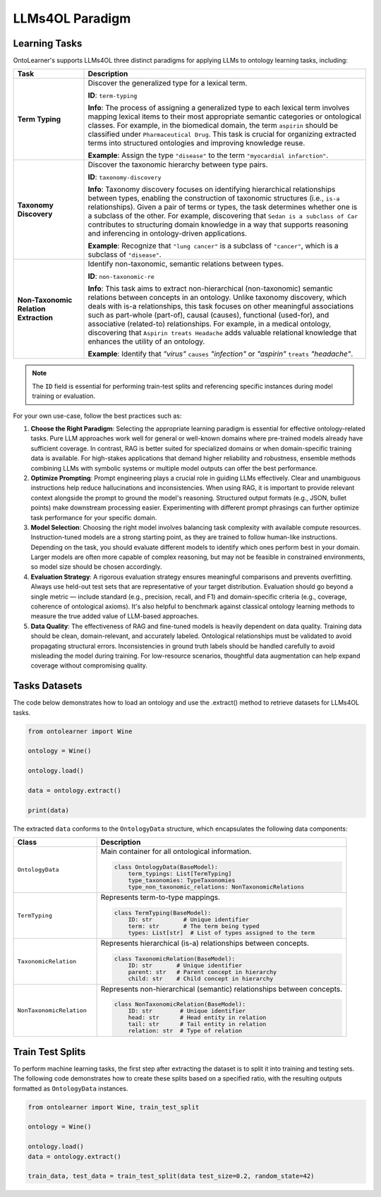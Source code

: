 LLMs4OL Paradigm
====================================================

Learning Tasks
------------------------

OntoLearner's supports LLMs4OL three distinct paradigms for applying LLMs to ontology learning tasks, including:

.. list-table::
   :widths: 20 80
   :header-rows: 1

   * - **Task**
     - **Description**
   * - **Term Typing**
     - Discover the generalized type for a lexical term.

       **ID**: ``term-typing``

       **Info**: The process of assigning a generalized type to each lexical term involves mapping lexical items to their most appropriate semantic categories or ontological classes. For example, in the biomedical domain, the term ``aspirin`` should be classified under ``Pharmaceutical Drug``. This task is crucial for organizing extracted terms into structured ontologies and improving knowledge reuse.

       **Example**: Assign the type ``"disease"`` to the term ``"myocardial infarction"``.
   * - **Taxonomy Discovery**
     - Discover the taxonomic hierarchy between type pairs.

       **ID**: ``taxonomy-discovery``

       **Info**: Taxonomy discovery focuses on identifying hierarchical relationships between types, enabling the construction of taxonomic structures (i.e., ``is-a`` relationships). Given a pair of terms or types, the task determines whether one is a subclass of the other. For example, discovering that ``Sedan is a subclass of Car`` contributes to structuring domain knowledge in a way that supports reasoning and inferencing in ontology-driven applications.

       **Example**: Recognize that ``"lung cancer"`` is a subclass of ``"cancer"``, which is a subclass of ``"disease"``.
   * - **Non-Taxonomic Relation Extraction**
     - Identify non-taxonomic, semantic relations between types.

       **ID**: ``non-taxonomic-re``

       **Info**: This task aims to extract non-hierarchical (non-taxonomic) semantic relations between concepts in an ontology. Unlike taxonomy discovery, which deals with is-a relationships, this task focuses on other meaningful associations such as part-whole (part-of), causal (causes), functional (used-for), and associative (related-to) relationships. For example, in a medical ontology, discovering that ``Aspirin treats Headache`` adds valuable relational knowledge that enhances the utility of an ontology.

       **Example**: Identify that *"virus"* ``causes`` *"infection"* or *"aspirin"* ``treats`` *"headache"*.

.. note::

    The ``ID`` field is essential for performing train-test splits and referencing specific instances during model training or evaluation.



For your own use-case, follow the best practices such as:

1. **Choose the Right Paradigm**: Selecting the appropriate learning paradigm is essential for effective ontology-related tasks. Pure LLM approaches work well for general or well-known domains where pre-trained models already have sufficient coverage. In contrast, RAG is better suited for specialized domains or when domain-specific training data is available. For high-stakes applications that demand higher reliability and robustness, ensemble methods combining LLMs with symbolic systems or multiple model outputs can offer the best performance.

2. **Optimize Prompting**: Prompt engineering plays a crucial role in guiding LLMs effectively. Clear and unambiguous instructions help reduce hallucinations and inconsistencies. When using RAG, it is important to provide relevant context alongside the prompt to ground the model's reasoning. Structured output formats (e.g., JSON, bullet points) make downstream processing easier. Experimenting with different prompt phrasings can further optimize task performance for your specific domain.

3. **Model Selection**: Choosing the right model involves balancing task complexity with available compute resources. Instruction-tuned models are a strong starting point, as they are trained to follow human-like instructions. Depending on the task, you should evaluate different models to identify which ones perform best in your domain. Larger models are often more capable of complex reasoning, but may not be feasible in constrained environments, so model size should be chosen accordingly.

4. **Evaluation Strategy**: A rigorous evaluation strategy ensures meaningful comparisons and prevents overfitting. Always use held-out test sets that are representative of your target distribution. Evaluation should go beyond a single metric — include standard (e.g., precision, recall, and F1) and domain-specific criteria (e.g., coverage, coherence of ontological axioms). It's also helpful to benchmark against classical ontology learning methods to measure the true added value of LLM-based approaches.

5. **Data Quality**: The effectiveness of RAG and fine-tuned models is heavily dependent on data quality. Training data should be clean, domain-relevant, and accurately labeled. Ontological relationships must be validated to avoid propagating structural errors. Inconsistencies in ground truth labels should be handled carefully to avoid misleading the model during training. For low-resource scenarios, thoughtful data augmentation can help expand coverage without compromising quality.

Tasks Datasets
-------------------------

The code below demonstrates how to load an ontology and use the .extract() method to retrieve datasets for LLMs4OL tasks.

.. code-block::

    from ontolearner import Wine

    ontology = Wine()

    ontology.load()

    data = ontology.extract()

    print(data)

The extracted ``data`` conforms to the ``OntologyData`` structure, which encapsulates the following data components:

.. list-table::
   :widths: 25 75
   :header-rows: 1

   * - **Class**
     - **Description**
   * - ``OntologyData``
     - Main container for all ontological information.

       .. code-block:: python

           class OntologyData(BaseModel):
               term_typings: List[TermTyping]
               type_taxonomies: TypeTaxonomies
               type_non_taxonomic_relations: NonTaxonomicRelations
   * - ``TermTyping``
     - Represents term-to-type mappings.

       .. code-block:: python

           class TermTyping(BaseModel):
               ID: str         # Unique identifier
               term: str       # The term being typed
               types: List[str]  # List of types assigned to the term
   * - ``TaxonomicRelation``
     - Represents hierarchical (is-a) relationships between concepts.

       .. code-block:: python

           class TaxonomicRelation(BaseModel):
               ID: str       # Unique identifier
               parent: str   # Parent concept in hierarchy
               child: str    # Child concept in hierarchy
   * - ``NonTaxonomicRelation``
     - Represents non-hierarchical (semantic) relationships between concepts.

       .. code-block:: python

           class NonTaxonomicRelation(BaseModel):
               ID: str        # Unique identifier
               head: str      # Head entity in relation
               tail: str      # Tail entity in relation
               relation: str  # Type of relation


Train Test Splits
--------------------------

To perform machine learning tasks, the first step after extracting the dataset is to split it into training and testing sets. The following code demonstrates how to create these splits based on a specified ratio, with the resulting outputs formatted as ``OntologyData`` instances.

.. code-block:: python

    from ontolearner import Wine, train_test_split

    ontology = Wine()

    ontology.load()
    data = ontology.extract()

    train_data, test_data = train_test_split(data test_size=0.2, random_state=42)

